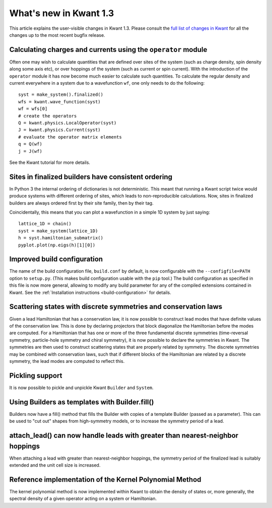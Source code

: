 What's new in Kwant 1.3
=======================

This article explains the user-visible changes in Kwant 1.3.
Please consult the `full list of changes in Kwant
<https://gitlab.kwant-project.org/kwant/kwant/compare/v1.3.0...stable>`_ for
all the changes up to the most recent bugfix release.

Calculating charges and currents using the ``operator`` module
--------------------------------------------------------------
Often one may wish to calculate quantities that are defined over sites of
the system (such as charge density, spin density along some axis etc),
or over hoppings of the system (such as current or spin current). With
the introduction of the ``operator`` module it has now become much easier
to calculate such quantities. To calculate the regular density and current
everywhere in a system due to a wavefunction ``wf``, one only needs to do
the following::

    syst = make_system().finalized()
    wfs = kwant.wave_function(syst)
    wf = wfs[0]
    # create the operators
    Q = kwant.physics.LocalOperator(syst)
    J = kwant.physics.Current(syst)
    # evaluate the operator matrix elements
    q = Q(wf)
    j = J(wf)

See the Kwant tutorial for more details.

Sites in finalized builders have consistent ordering
----------------------------------------------------
In Python 3 the internal ordering of dictionaries is not deterministic. This
meant that running a Kwant script twice would produce systems with different
ordering of sites, which leads to non-reproducible calculations. Now, sites
in finalized builders are always ordered first by their site family, then by
their tag.

Coincidentally, this means that you can plot a wavefunction in a simple 1D
system by just saying::

    lattice_1D = chain()
    syst = make_system(lattice_1D)
    h = syst.hamiltonian_submatrix()
    pyplot.plot(np.eigs(h)[1][0])

Improved build configuration
------------------------------------------
The name of the build configuration file, ``build.conf`` by default, is now
configurable with the ``--configfile=PATH`` option to ``setup.py``.  (This
makes build configuration usable with the ``pip`` tool.)  The build
configuration as specified in this file is now more general, allowing to
modify any build parameter for any of the compiled extensions contained in
Kwant.  See the :ref:`Installation instructions <build-configuration>` for
details.

Scattering states with discrete symmetries and conservation laws
----------------------------------------------------------------
Given a lead Hamiltonian that has a conservation law, it is now possible to
construct lead modes that have definite values of the conservation law. This
is done by declaring projectors that block diagonalize the Hamiltonian before
the modes are computed. For a Hamiltonian that has one or more of the three
fundamental discrete symmetries (time-reversal symmetry, particle-hole symmetry
and chiral symmetry), it is now possible to declare the symmetries in Kwant.
The symmetries are then used to construct scattering states that are properly
related by symmetry. The discrete symmetries may be combined with conservation
laws, such that if different blocks of the Hamiltonian are related by a discrete
symmetry, the lead modes are computed to reflect this.

Pickling support
----------------
It is now possible to pickle and unpickle Kwant ``Builder`` and ``System``.

Using Builders as templates with Builder.fill()
-----------------------------------------------
Builders now have a fill() method that fills the Builder with copies of
a template Builder (passed as a parameter). This can be used to "cut out"
shapes from high-symmetry models, or to increase the symmetry period of
a lead.

attach_lead() can now handle leads with greater than nearest-neighbor hoppings
------------------------------------------------------------------------------
When attaching a lead with greater than nearest-neighbor hoppings, the symmetry
period of the finalized lead is suitably extended and the unit cell size is
increased.

Reference implementation of the Kernel Polynomial Method
--------------------------------------------------------
The kernel polynomial method is now implemented within Kwant to obtain the
density of states or, more generally, the spectral density of a given operator
acting on a system or Hamiltonian.
